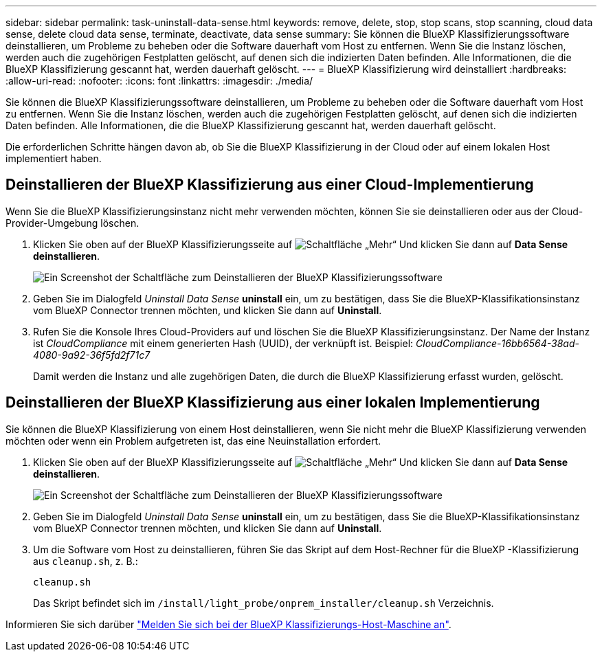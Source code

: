 ---
sidebar: sidebar 
permalink: task-uninstall-data-sense.html 
keywords: remove, delete, stop, stop scans, stop scanning, cloud data sense, delete cloud data sense, terminate, deactivate, data sense 
summary: Sie können die BlueXP Klassifizierungssoftware deinstallieren, um Probleme zu beheben oder die Software dauerhaft vom Host zu entfernen. Wenn Sie die Instanz löschen, werden auch die zugehörigen Festplatten gelöscht, auf denen sich die indizierten Daten befinden. Alle Informationen, die die BlueXP Klassifizierung gescannt hat, werden dauerhaft gelöscht. 
---
= BlueXP Klassifizierung wird deinstalliert
:hardbreaks:
:allow-uri-read: 
:nofooter: 
:icons: font
:linkattrs: 
:imagesdir: ./media/


[role="lead"]
Sie können die BlueXP Klassifizierungssoftware deinstallieren, um Probleme zu beheben oder die Software dauerhaft vom Host zu entfernen. Wenn Sie die Instanz löschen, werden auch die zugehörigen Festplatten gelöscht, auf denen sich die indizierten Daten befinden. Alle Informationen, die die BlueXP Klassifizierung gescannt hat, werden dauerhaft gelöscht.

Die erforderlichen Schritte hängen davon ab, ob Sie die BlueXP Klassifizierung in der Cloud oder auf einem lokalen Host implementiert haben.



== Deinstallieren der BlueXP Klassifizierung aus einer Cloud-Implementierung

Wenn Sie die BlueXP Klassifizierungsinstanz nicht mehr verwenden möchten, können Sie sie deinstallieren oder aus der Cloud-Provider-Umgebung löschen.

. Klicken Sie oben auf der BlueXP Klassifizierungsseite auf image:screenshot_gallery_options.gif["Schaltfläche „Mehr“"] Und klicken Sie dann auf *Data Sense deinstallieren*.
+
image:screenshot_compliance_uninstall.png["Ein Screenshot der Schaltfläche zum Deinstallieren der BlueXP Klassifizierungssoftware"]

. Geben Sie im Dialogfeld _Uninstall Data Sense_ *uninstall* ein, um zu bestätigen, dass Sie die BlueXP-Klassifikationsinstanz vom BlueXP Connector trennen möchten, und klicken Sie dann auf *Uninstall*.
. Rufen Sie die Konsole Ihres Cloud-Providers auf und löschen Sie die BlueXP Klassifizierungsinstanz. Der Name der Instanz ist _CloudCompliance_ mit einem generierten Hash (UUID), der verknüpft ist. Beispiel: _CloudCompliance-16bb6564-38ad-4080-9a92-36f5fd2f71c7_
+
Damit werden die Instanz und alle zugehörigen Daten, die durch die BlueXP Klassifizierung erfasst wurden, gelöscht.





== Deinstallieren der BlueXP Klassifizierung aus einer lokalen Implementierung

Sie können die BlueXP Klassifizierung von einem Host deinstallieren, wenn Sie nicht mehr die BlueXP Klassifizierung verwenden möchten oder wenn ein Problem aufgetreten ist, das eine Neuinstallation erfordert.

. Klicken Sie oben auf der BlueXP Klassifizierungsseite auf image:screenshot_gallery_options.gif["Schaltfläche „Mehr“"] Und klicken Sie dann auf *Data Sense deinstallieren*.
+
image:screenshot_compliance_uninstall.png["Ein Screenshot der Schaltfläche zum Deinstallieren der BlueXP Klassifizierungssoftware"]

. Geben Sie im Dialogfeld _Uninstall Data Sense_ *uninstall* ein, um zu bestätigen, dass Sie die BlueXP-Klassifikationsinstanz vom BlueXP Connector trennen möchten, und klicken Sie dann auf *Uninstall*.
. Um die Software vom Host zu deinstallieren, führen Sie das Skript auf dem Host-Rechner für die BlueXP -Klassifizierung aus `cleanup.sh`, z. B.:
+
[source, cli]
----
cleanup.sh
----
+
Das Skript befindet sich im `/install/light_probe/onprem_installer/cleanup.sh` Verzeichnis.



Informieren Sie sich darüber link:reference-log-in-to-instance.html["Melden Sie sich bei der BlueXP Klassifizierungs-Host-Maschine an"].
